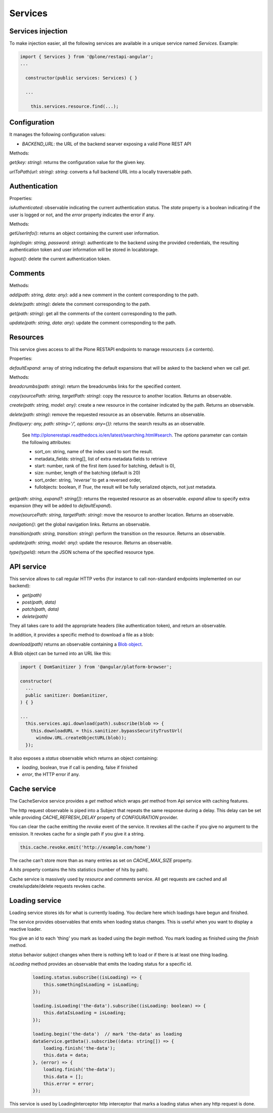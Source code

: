 Services
========

Services injection
------------------

To make injection easier, all the following services are available in a unique service named `Services`. Example:

.. code-block:: javascript

  import { Services } from '@plone/restapi-angular';
  ...

    constructor(public services: Services) { }

    ...

      this.services.resource.find(...);

Configuration
-------------

It manages the following configuration values:

- `BACKEND_URL`: the URL of the backend searver exposing a valid Plone REST API

Methods:

`get(key: string)`: returns the configuration value for the given key.

`urlToPath(url: string): string`: converts a full backend URL into a locally traversable path.

Authentication
--------------

Properties:

`isAuthenticated`: observable indicating the current authentication status. The `state` property is a boolean indicating if the user is logged or not, and the `error` property indicates the error if any.

Methods:

`getUserInfo()`: returns an object containing the current user information.

`login(login: string, password: string)`: authenticate to the backend using the provided credentials, the resulting authentication token and user information will be stored in localstorage.

`logout()`: delete the current authentication token.

Comments
--------

Methods:

`add(path: string, data: any)`: add a new comment in the content corresponding to the path.

`delete(path: string)`:  delete the comment corresponding to the path.

`get(path: string)`: get all the comments of the content corresponding to the path.

`update(path: string, data: any)`: update the comment corresponding to the path.

Resources
---------

This service gives access to all the Plone RESTAPI endpoints to manage resourcezs (i.e contents).

Properties:

`defaultExpand`: array of string indicating the default expansions that will be asked to the backend when we call `get`.

Methods:

`breadcrumbs(path: string)`: return the breadcrumbs links for the specified content.

`copy(sourcePath: string, targetPath: string)`: copy the resource to another location. Returns an observable.

`create(path: string, model: any)`: create a new resource in the container indicated by the path. Returns an observable.

`delete(path: string)`: remove the requested resource as an observable. Returns an observable.

`find(query: any,  path: string='/', options: any={})`: returns the search results as an observable.

  See `http://plonerestapi.readthedocs.io/en/latest/searching.html#search <http://plonerestapi.readthedocs.io/en/latest/searching.html#search>`_.
  The `options` parameter can contain the following attributes:

  - sort_on: string, name of the index used to sort the result.
  - metadata_fields: string[], list of extra metadata fields to retrieve
  - start: number, rank of the first item (used for batching, default is 0),
  - size: number, length of the batching (default is 20)
  - sort_order: string, `'reverse'` to get a reversed order,
  - fullobjects: boolean, if `True`, the result will be fully serialized objects, not just metadata.

`get(path: string, expand?: string[])`: returns the requested resource as an observable. `expand` allow to specify extra expansion (they will be added to `defaultExpand`).

`move(sourcePath: string, targetPath: string)`: move the resource to another location. Returns an observable.

`navigation()`: get the global navigation links. Returns an observable.

`transition(path: string, transition: string)`: perform the transition on the resource. Returns an observable.

`update(path: string, model: any)`: update the resource. Returns an observable.

`type(typeId)`: return the JSON schema of the specified resource type.

API service
-----------

This service allows to call regular HTTP verbs (for instance to call non-standard endpoints implemented on our backend):

- `get(path)`
- `post(path, data)`
- `patch(path, data)`
- `delete(path)`

They all takes care to add the appropriate headers (like authentication token), and return an observable.

In addition, it provides a specific method to download a file as a blob:

`download(path)` returns an observable containing a `Blob object <https://developer.mozilla.org/en-US/docs/Web/API/Blob>`_.

A Blob object can be turned into an URL like this:

.. code-block:: javascript

  import { DomSanitizer } from '@angular/platform-browser';

  constructor(
    ...
    public sanitizer: DomSanitizer,
  ) { }

  ...
    this.services.api.download(path).subscribe(blob => {
      this.downloadURL = this.sanitizer.bypassSecurityTrustUrl(
        window.URL.createObjectURL(blob));
    });

It also exposes a `status` observable which returns an object containing:

- `loading`, boolean, true if call is pending, false if finished
- `error`, the HTTP error if any.


Cache service
-------------

The CacheService service provides a `get` method which wraps `get` method from Api service with caching features.

The http request observable is piped into a Subject that repeats the same response during a delay. This delay can be set while providing `CACHE_REFRESH_DELAY` property of `CONFIGURATION` provider.

You can clear the cache emitting the `revoke` event of the service. It revokes all the cache if you give no argument to the emission. It revokes cache for a single path if you give it a string.

.. code-block:: javascript

    this.cache.revoke.emit('http://example.com/home')

The cache can't store more than as many entries as set on `CACHE_MAX_SIZE` property.

A `hits` property contains the hits statistics (number of hits by path).

Cache service is massively used by `resource` and `comments` service. All get requests are cached and all create/update/delete requests revokes cache.


Loading service
---------------

Loading service stores ids for what is currently loading. You declare here which loadings have begun and finished.

The service provides observables that emits when loading status changes. This is useful when you want to display a reactive loader.

You give an id to each 'thing' you mark as loaded using the `begin` method. You mark loading as finished using the `finish` method.

`status` behavior subject changes when there is nothing left to load or if there is at least one thing loading.

`isLoading` method provides an observable that emits the loading status for a specific id.


    .. code-block:: javascript

        loading.status.subscribe((isLoading) => {
            this.somethingIsLoading = isLoading;
        });

        loading.isLoading('the-data').subscribe((isLoading: boolean) => {
            this.dataIsLoading = isLoading;
        });

        loading.begin('the-data')  // mark 'the-data' as loading
        dataService.getData().subscribe((data: string[]) => {
            loading.finish('the-data');
            this.data = data;
        }, (error) => {
            loading.finish('the-data');
            this.data = [];
            this.error = error;
        });


This service is used by LoadingInterceptor http interceptor that marks a loading status when any http request is done.
